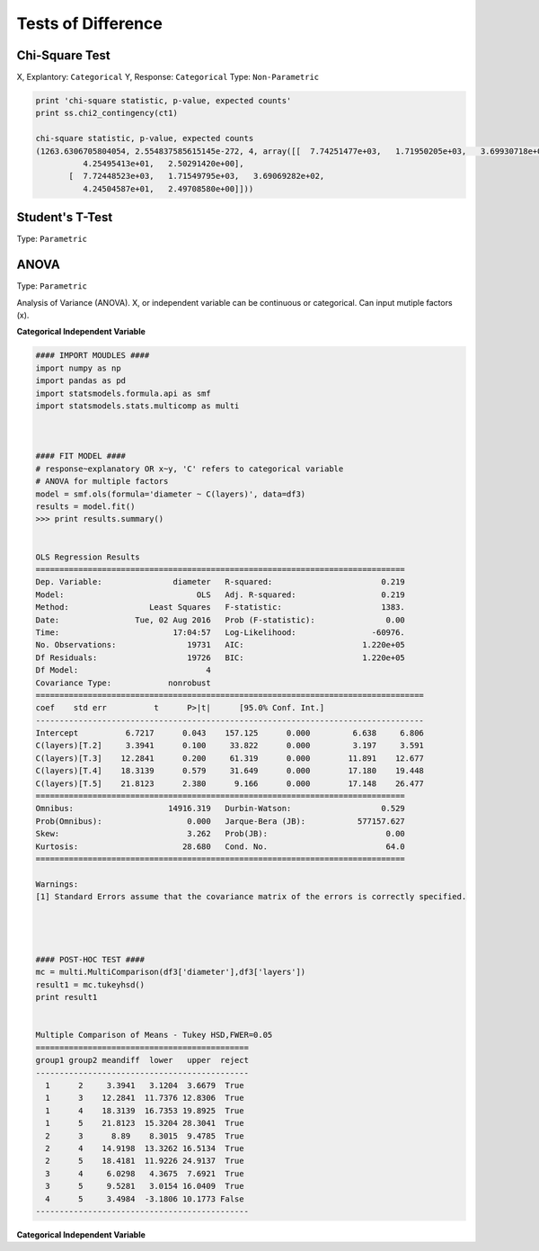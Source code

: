 Tests of Difference
===================

Chi-Square Test
---------------
X, Explantory: ``Categorical``
Y, Response: ``Categorical``
Type: ``Non-Parametric``

.. code:: python

  print 'chi-square statistic, p-value, expected counts'
  print ss.chi2_contingency(ct1)
  
  chi-square statistic, p-value, expected counts
  (1263.6306705804054, 2.554837585615145e-272, 4, array([[  7.74251477e+03,   1.71950205e+03,   3.69930718e+02,
            4.25495413e+01,   2.50291420e+00],
         [  7.72448523e+03,   1.71549795e+03,   3.69069282e+02,
            4.24504587e+01,   2.49708580e+00]]))


Student's T-Test
----------------
Type: ``Parametric``


ANOVA
-----
Type: ``Parametric``

Analysis of Variance (ANOVA). X, or independent variable can be continuous or categorical. 
Can input mutiple factors (x).

**Categorical Independent Variable**

.. code:: python

  #### IMPORT MOUDLES ####
  import numpy as np
  import pandas as pd
  import statsmodels.formula.api as smf
  import statsmodels.stats.multicomp as multi



  #### FIT MODEL ####
  # response~explanatory OR x~y, 'C' refers to categorical variable
  # ANOVA for multiple factors
  model = smf.ols(formula='diameter ~ C(layers)', data=df3)
  results = model.fit()
  >>> print results.summary()


  OLS Regression Results                            
  ==============================================================================
  Dep. Variable:               diameter   R-squared:                       0.219
  Model:                            OLS   Adj. R-squared:                  0.219
  Method:                 Least Squares   F-statistic:                     1383.
  Date:                Tue, 02 Aug 2016   Prob (F-statistic):               0.00
  Time:                        17:04:57   Log-Likelihood:                -60976.
  No. Observations:               19731   AIC:                         1.220e+05
  Df Residuals:                   19726   BIC:                         1.220e+05
  Df Model:                           4                                         
  Covariance Type:            nonrobust                                         
  ==================================================================================
  coef    std err          t      P>|t|      [95.0% Conf. Int.]
  ----------------------------------------------------------------------------------
  Intercept          6.7217      0.043    157.125      0.000         6.638     6.806
  C(layers)[T.2]     3.3941      0.100     33.822      0.000         3.197     3.591
  C(layers)[T.3]    12.2841      0.200     61.319      0.000        11.891    12.677
  C(layers)[T.4]    18.3139      0.579     31.649      0.000        17.180    19.448
  C(layers)[T.5]    21.8123      2.380      9.166      0.000        17.148    26.477
  ==============================================================================
  Omnibus:                    14916.319   Durbin-Watson:                   0.529
  Prob(Omnibus):                  0.000   Jarque-Bera (JB):           577157.627
  Skew:                           3.262   Prob(JB):                         0.00
  Kurtosis:                      28.680   Cond. No.                         64.0
  ==============================================================================

  Warnings:
  [1] Standard Errors assume that the covariance matrix of the errors is correctly specified.




  #### POST-HOC TEST ####
  mc = multi.MultiComparison(df3['diameter'],df3['layers'])
  result1 = mc.tukeyhsd()
  print result1
  
  
  Multiple Comparison of Means - Tukey HSD,FWER=0.05
  =============================================
  group1 group2 meandiff  lower   upper  reject
  ---------------------------------------------
    1      2     3.3941   3.1204  3.6679  True 
    1      3    12.2841  11.7376 12.8306  True 
    1      4    18.3139  16.7353 19.8925  True 
    1      5    21.8123  15.3204 28.3041  True 
    2      3      8.89    8.3015  9.4785  True 
    2      4    14.9198  13.3262 16.5134  True 
    2      5    18.4181  11.9226 24.9137  True 
    3      4     6.0298   4.3675  7.6921  True 
    3      5     9.5281   3.0154 16.0409  True 
    4      5     3.4984  -3.1806 10.1773 False 
  ---------------------------------------------
  
**Categorical Independent Variable**